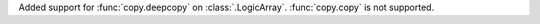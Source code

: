 Added support for :func:`copy.deepcopy` on :class:`.LogicArray`. :func:`copy.copy` is not supported.
